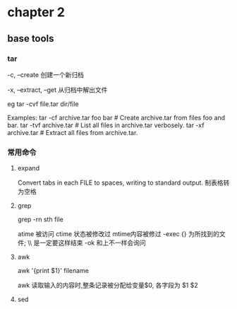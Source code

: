* chapter 2 
**  base tools 
***  tar 

-c, --create               创建一个新归档

-x, --extract, --get       从归档中解出文件

eg 
tar  -cvf  file.tar  dir/file  


Examples:
  tar -cf archive.tar foo bar  # Create archive.tar from files foo and bar.
  tar -tvf archive.tar         # List all files in archive.tar verbosely.
  tar -xf archive.tar          # Extract all files from archive.tar.

***  常用命令
**** expand 
Convert tabs in each FILE to spaces, writing to standard output.
制表格转为空格
**** grep 
grep -rn  sth  file 

 atime 被访问 
 ctime 状态被修改过
 mtime内容被修过 
-exec   {} 为所找到的文件; \\ 是一定要这样结束
-ok  和上不一样会询问  
****  awk 

awk '{print $1}' filename 


awk 读取输入的内容时,整条记录被分配给变量$0, 各字段为 $1 $2 
****  sed 

